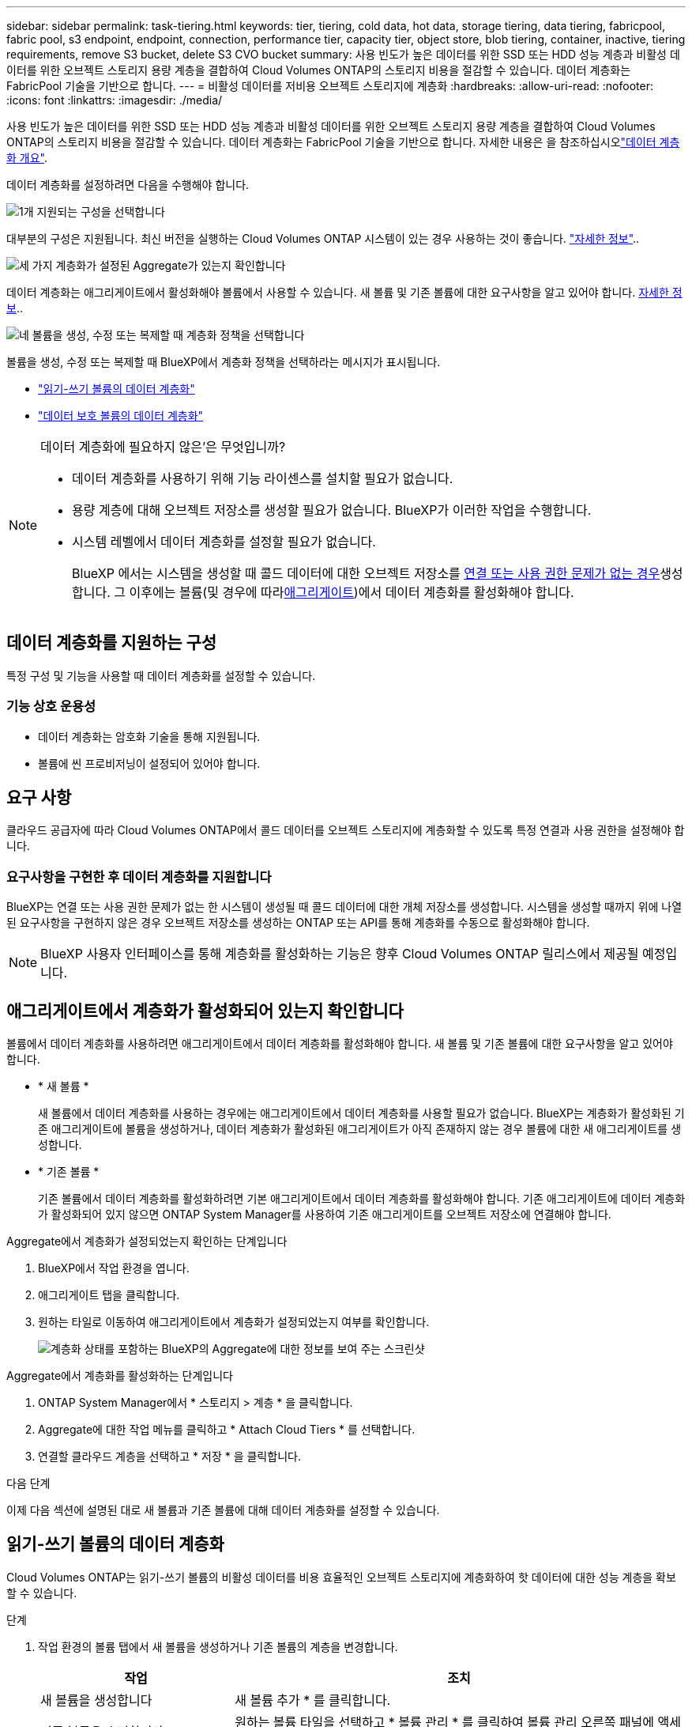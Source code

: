 ---
sidebar: sidebar 
permalink: task-tiering.html 
keywords: tier, tiering, cold data, hot data, storage tiering, data tiering, fabricpool, fabric pool, s3 endpoint, endpoint, connection, performance tier, capacity tier, object store, blob tiering, container, inactive, tiering requirements, remove S3 bucket, delete S3 CVO bucket 
summary: 사용 빈도가 높은 데이터를 위한 SSD 또는 HDD 성능 계층과 비활성 데이터를 위한 오브젝트 스토리지 용량 계층을 결합하여 Cloud Volumes ONTAP의 스토리지 비용을 절감할 수 있습니다. 데이터 계층화는 FabricPool 기술을 기반으로 합니다. 
---
= 비활성 데이터를 저비용 오브젝트 스토리지에 계층화
:hardbreaks:
:allow-uri-read: 
:nofooter: 
:icons: font
:linkattrs: 
:imagesdir: ./media/


[role="lead"]
사용 빈도가 높은 데이터를 위한 SSD 또는 HDD 성능 계층과 비활성 데이터를 위한 오브젝트 스토리지 용량 계층을 결합하여 Cloud Volumes ONTAP의 스토리지 비용을 절감할 수 있습니다. 데이터 계층화는 FabricPool 기술을 기반으로 합니다. 자세한 내용은 을 참조하십시오link:concept-data-tiering.html["데이터 계층화 개요"].

데이터 계층화를 설정하려면 다음을 수행해야 합니다.

.image:https://raw.githubusercontent.com/NetAppDocs/common/main/media/number-1.png["1개"] 지원되는 구성을 선택합니다
[role="quick-margin-para"]
대부분의 구성은 지원됩니다. 최신 버전을 실행하는 Cloud Volumes ONTAP 시스템이 있는 경우 사용하는 것이 좋습니다. link:task-tiering.html#configurations-that-support-data-tiering["자세한 정보"]..

.image:https://raw.githubusercontent.com/NetAppDocs/common/main/media/number-2.png["2개"] Cloud Volumes ONTAP와 오브젝트 스토리지 간의 연결을 보장합니다
[role="quick-margin-list"]
ifdef::aws[]

* AWS의 경우 S3에 VPC 엔드 포인트가 필요합니다. <<콜드 데이터를 AWS S3에 계층화해야 하는 요구 사항,자세한 정보>>.


endif::aws[]

ifdef::azure[]

* Azure의 경우 BlueXP에 필요한 권한이 있으면 아무 작업도 수행할 필요가 없습니다. <<콜드 데이터를 Azure Blob 저장소에 계층화하기 위한 요구사항,자세한 정보>>.


endif::azure[]

ifdef::gcp[]

* Google Cloud의 경우, 전용 Google Access에 대한 서브넷을 구성하고 서비스 계정을 설정해야 합니다. <<콜드 데이터를 Google Cloud Storage 버킷에 계층화해야 하는 요구 사항,자세한 정보>>.


endif::gcp[]

.image:https://raw.githubusercontent.com/NetAppDocs/common/main/media/number-3.png["세 가지"] 계층화가 설정된 Aggregate가 있는지 확인합니다
[role="quick-margin-para"]
데이터 계층화는 애그리게이트에서 활성화해야 볼륨에서 사용할 수 있습니다. 새 볼륨 및 기존 볼륨에 대한 요구사항을 알고 있어야 합니다. <<Ensuring that tiering is enabled on aggregates,자세한 정보>>..

.image:https://raw.githubusercontent.com/NetAppDocs/common/main/media/number-4.png["네"] 볼륨을 생성, 수정 또는 복제할 때 계층화 정책을 선택합니다
[role="quick-margin-para"]
볼륨을 생성, 수정 또는 복제할 때 BlueXP에서 계층화 정책을 선택하라는 메시지가 표시됩니다.

[role="quick-margin-list"]
* link:task-tiering.html#tiering-data-from-read-write-volumes["읽기-쓰기 볼륨의 데이터 계층화"]
* link:task-tiering.html#tiering-data-from-data-protection-volumes["데이터 보호 볼륨의 데이터 계층화"]


[NOTE]
.데이터 계층화에 필요하지 않은&#8217;은 무엇입니까?
====
* 데이터 계층화를 사용하기 위해 기능 라이센스를 설치할 필요가 없습니다.
* 용량 계층에 대해 오브젝트 저장소를 생성할 필요가 없습니다. BlueXP가 이러한 작업을 수행합니다.
* 시스템 레벨에서 데이터 계층화를 설정할 필요가 없습니다.
+
BlueXP 에서는 시스템을 생성할 때 콜드 데이터에 대한 오브젝트 저장소를 <<Enabling data tiering after implementing the requirements,연결 또는 사용 권한 문제가 없는 경우>>생성합니다. 그 이후에는 볼륨(및 경우에 따라<<Ensuring that tiering is enabled on aggregates,애그리게이트>>)에서 데이터 계층화를 활성화해야 합니다.



====


== 데이터 계층화를 지원하는 구성

특정 구성 및 기능을 사용할 때 데이터 계층화를 설정할 수 있습니다.

ifdef::aws[]



=== AWS 지원

* Cloud Volumes ONTAP 9.2부터 AWS에서 데이터 계층화가 지원됩니다.
* 성능 계층은 범용 SSD(GP3 또는 GP2) 또는 프로비저닝된 IOPS SSD(io1)일 수 있습니다.
+

NOTE: 처리량 최적화 HDD(st1)를 사용하는 경우에는 데이터를 오브젝트 스토리지에 계층화하지 않는 것이 좋습니다.



endif::aws[]

ifdef::azure[]



=== Azure에서 지원

* 데이터 계층화는 다음과 같이 Azure에서 지원됩니다.
+
** 단일 노드 시스템의 경우 버전 9.4인치
** HA 쌍이 포함된 버전 9.6인치


* 성능 계층은 프리미엄 SSD 관리 디스크, 표준 SSD 관리 디스크 또는 표준 HDD 관리 디스크일 수 있습니다.


endif::azure[]

ifdef::gcp[]



=== Google Cloud 지원

* 데이터 계층화는 Cloud Volumes ONTAP 9.6부터 Google Cloud에서 지원됩니다.
* 성능 계층은 SSD 영구 디스크, 균형 잡힌 영구 디스크 또는 표준 영구 디스크일 수 있습니다.


endif::gcp[]



=== 기능 상호 운용성

* 데이터 계층화는 암호화 기술을 통해 지원됩니다.
* 볼륨에 씬 프로비저닝이 설정되어 있어야 합니다.




== 요구 사항

클라우드 공급자에 따라 Cloud Volumes ONTAP에서 콜드 데이터를 오브젝트 스토리지에 계층화할 수 있도록 특정 연결과 사용 권한을 설정해야 합니다.

ifdef::aws[]



=== 콜드 데이터를 AWS S3에 계층화해야 하는 요구 사항

Cloud Volumes ONTAP가 S3에 연결되어 있는지 확인합니다. 이 연결을 제공하는 가장 좋은 방법은 S3 서비스에 VPC 엔드포인트를 생성하는 것입니다. 자세한 내용은 을 https://docs.aws.amazon.com/AmazonVPC/latest/UserGuide/vpce-gateway.html#create-gateway-endpoint["AWS 설명서: 게이트웨이 엔드포인트 생성"^]참조하십시오.

VPC 끝점을 만들 때 Cloud Volumes ONTAP 인스턴스에 해당하는 영역, VPC 및 라우팅 테이블을 선택해야 합니다. 또한 S3 엔드포인트에 대한 트래픽을 활성화하는 아웃바운드 HTTPS 규칙을 추가하려면 보안 그룹을 수정해야 합니다. 그렇지 않으면 Cloud Volumes ONTAP에서 S3 서비스에 연결할 수 없습니다.

문제가 발생하면 을 https://aws.amazon.com/premiumsupport/knowledge-center/connect-s3-vpc-endpoint/["AWS 지원 지식 센터: 게이트웨이 VPC 엔드포인트를 사용하여 S3 버킷에 연결할 수 없는 이유는 무엇입니까?"^]참조하십시오.

endif::aws[]

ifdef::azure[]



=== 콜드 데이터를 Azure Blob 저장소에 계층화하기 위한 요구사항

BlueXP에 필요한 권한이 있는 경우 성능 계층과 용량 계층 간에 연결을 설정할 필요가 없습니다. BlueXP는 Connector의 사용자 지정 역할에 다음과 같은 권한이 있는 경우 VNET 서비스 끝점을 활성화합니다.

[source, json]
----
"Microsoft.Network/virtualNetworks/subnets/write",
"Microsoft.Network/routeTables/join/action",
----
사용자 지정 역할에는 기본적으로 사용 권한이 포함됩니다. https://docs.netapp.com/us-en/bluexp-setup-admin/reference-permissions-azure.html["Connector에 대한 Azure 권한을 봅니다"^]

endif::azure[]

ifdef::gcp[]



=== 콜드 데이터를 Google Cloud Storage 버킷에 계층화해야 하는 요구 사항

* Cloud Volumes ONTAP가 상주하는 서브넷은 개인 Google 액세스용으로 구성해야 합니다. 자세한 지침은 을 참조하십시오 https://cloud.google.com/vpc/docs/configure-private-google-access["Google Cloud 설명서: 개인 Google Access 구성"^].
* 서비스 계정을 Cloud Volumes ONTAP에 연결해야 합니다.
+
link:task-creating-gcp-service-account.html["이 서비스 계정을 설정하는 방법에 대해 알아보십시오"].

+
Cloud Volumes ONTAP 작업 환경을 생성할 때 이 서비스 계정을 선택하라는 메시지가 표시됩니다.

+
배포 중에 서비스 계정을 선택하지 않으면 Cloud Volumes ONTAP를 종료하고 Google Cloud 콘솔로 이동한 다음 Cloud Volumes ONTAP 인스턴스에 서비스 계정을 연결해야 합니다. 그런 다음 다음 다음 섹션에 설명된 대로 데이터 계층화를 설정할 수 있습니다.

* 고객이 관리하는 암호화 키로 버킷을 암호화하려면 Google Cloud 스토리지 버킷에서 키를 사용할 수 있습니다.
+
link:task-setting-up-gcp-encryption.html["Cloud Volumes ONTAP에서 고객이 관리하는 암호화 키를 사용하는 방법에 대해 알아보십시오"].



endif::gcp[]



=== 요구사항을 구현한 후 데이터 계층화를 지원합니다

BlueXP는 연결 또는 사용 권한 문제가 없는 한 시스템이 생성될 때 콜드 데이터에 대한 개체 저장소를 생성합니다. 시스템을 생성할 때까지 위에 나열된 요구사항을 구현하지 않은 경우 오브젝트 저장소를 생성하는 ONTAP 또는 API를 통해 계층화를 수동으로 활성화해야 합니다.


NOTE: BlueXP 사용자 인터페이스를 통해 계층화를 활성화하는 기능은 향후 Cloud Volumes ONTAP 릴리스에서 제공될 예정입니다.



== 애그리게이트에서 계층화가 활성화되어 있는지 확인합니다

볼륨에서 데이터 계층화를 사용하려면 애그리게이트에서 데이터 계층화를 활성화해야 합니다. 새 볼륨 및 기존 볼륨에 대한 요구사항을 알고 있어야 합니다.

* * 새 볼륨 *
+
새 볼륨에서 데이터 계층화를 사용하는 경우에는 애그리게이트에서 데이터 계층화를 사용할 필요가 없습니다. BlueXP는 계층화가 활성화된 기존 애그리게이트에 볼륨을 생성하거나, 데이터 계층화가 활성화된 애그리게이트가 아직 존재하지 않는 경우 볼륨에 대한 새 애그리게이트를 생성합니다.

* * 기존 볼륨 *
+
기존 볼륨에서 데이터 계층화를 활성화하려면 기본 애그리게이트에서 데이터 계층화를 활성화해야 합니다. 기존 애그리게이트에 데이터 계층화가 활성화되어 있지 않으면 ONTAP System Manager를 사용하여 기존 애그리게이트를 오브젝트 저장소에 연결해야 합니다.



.Aggregate에서 계층화가 설정되었는지 확인하는 단계입니다
. BlueXP에서 작업 환경을 엽니다.
. 애그리게이트 탭을 클릭합니다.
. 원하는 타일로 이동하여 애그리게이트에서 계층화가 설정되었는지 여부를 확인합니다.
+
image:screenshot_aggregate_tiering_enabled.png["계층화 상태를 포함하는 BlueXP의 Aggregate에 대한 정보를 보여 주는 스크린샷"]



.Aggregate에서 계층화를 활성화하는 단계입니다
. ONTAP System Manager에서 * 스토리지 > 계층 * 을 클릭합니다.
. Aggregate에 대한 작업 메뉴를 클릭하고 * Attach Cloud Tiers * 를 선택합니다.
. 연결할 클라우드 계층을 선택하고 * 저장 * 을 클릭합니다.


.다음 단계
이제 다음 섹션에 설명된 대로 새 볼륨과 기존 볼륨에 대해 데이터 계층화를 설정할 수 있습니다.



== 읽기-쓰기 볼륨의 데이터 계층화

Cloud Volumes ONTAP는 읽기-쓰기 볼륨의 비활성 데이터를 비용 효율적인 오브젝트 스토리지에 계층화하여 핫 데이터에 대한 성능 계층을 확보할 수 있습니다.

.단계
. 작업 환경의 볼륨 탭에서 새 볼륨을 생성하거나 기존 볼륨의 계층을 변경합니다.
+
[cols="30,70"]
|===
| 작업 | 조치 


| 새 볼륨을 생성합니다 | 새 볼륨 추가 * 를 클릭합니다. 


| 기존 볼륨을 수정합니다 | 원하는 볼륨 타일을 선택하고 * 볼륨 관리 * 를 클릭하여 볼륨 관리 오른쪽 패널에 액세스한 다음 오른쪽 패널에서 * 고급 작업 * 및 * 계층화 정책 변경 * 을 클릭합니다. 
|===
. 계층화 정책을 선택합니다.
+
이러한 정책에 대한 설명은 을 link:concept-data-tiering.html["데이터 계층화 개요"]참조하십시오.

+
* 예 *

+
image:screenshot_volumes_change_tiering_policy.png["볼륨에 대한 계층화 정책을 변경하는 데 사용할 수 있는 옵션을 보여 주는 스크린샷"]

+
데이터 계층화가 활성화된 애그리게이트가 아직 존재하지 않는 경우 BlueXP는 볼륨에 대한 새로운 애그리게이트를 생성합니다.





== 데이터 보호 볼륨의 데이터 계층화

Cloud Volumes ONTAP는 데이터 보호 볼륨의 데이터를 용량 계층으로 계층화할 수 있습니다. 대상 볼륨을 활성화하면 데이터가 읽혀지면서 성능 계층으로 서서히 이동합니다.

.단계
. 왼쪽 탐색 메뉴에서 * Storage > Canvas * 를 선택합니다.
. Canvas 페이지에서 소스 볼륨이 포함된 작업 환경을 선택한 다음 볼륨을 복제할 작업 환경으로 끌어다 놓습니다.
. 표시되는 메시지에 따라 계층화 페이지로 이동한 다음 오브젝트 스토리지에 데이터 계층화를 설정합니다.
+
* 예 *

+
image:screenshot_replication_tiering.gif["볼륨을 복제할 때 S3 계층화 옵션을 보여 주는 스크린샷"]

+
데이터 복제에 대한 도움말은 을 https://docs.netapp.com/us-en/bluexp-replication/task-replicating-data.html["클라우드 간 데이터 복제"^]참조하십시오.





== 계층화된 데이터의 스토리지 클래스를 변경합니다

Cloud Volumes ONTAP를 구축한 후 30일 동안 액세스하지 않은 비활성 데이터의 스토리지 클래스를 변경하여 스토리지 비용을 절감할 수 있습니다. 데이터에 액세스하는 경우 액세스 비용이 더 높아지므로 스토리지 클래스를 변경하기 전에 액세스 비용을 고려해야 합니다.

계층형 데이터를 위한 스토리지 클래스는 시스템 전체에 적용됩니다. 즉, 볼륨을 기준으로 하지 않습니다.

지원되는 스토리지 클래스에 대한 자세한 내용은 을 link:concept-data-tiering.html["데이터 계층화 개요"]참조하십시오.

.단계
. 작업 환경에서 메뉴 아이콘을 클릭한 다음 * 스토리지 클래스 * 또는 * Blob 스토리지 계층화 * 를 클릭합니다.
. 스토리지 클래스를 선택한 다음 * 저장 * 을 클릭합니다.




== 데이터 계층화의 여유 공간 비율을 변경합니다

데이터 계층화를 위한 여유 공간 비율은 데이터를 오브젝트 스토리지로 계층화할 때 Cloud Volumes ONTAP SSD/HDD에 필요한 여유 공간을 정의합니다. 기본 설정은 10%의 여유 공간이지만 요구 사항에 따라 설정을 조정할 수 있습니다.

예를 들어, 구입한 용량을 사용하기 위해 10% 미만의 여유 공간을 선택할 수 있습니다. 그런 다음 BlueXP는 추가 용량이 필요할 때 추가 디스크를 구입할 수 있습니다(최대 Aggregate의 디스크 한도에 도달할 때까지).


CAUTION: 공간이 충분하지 않으면 Cloud Volumes ONTAP에서 데이터를 이동할 수 없으므로 성능이 저하될 수 있습니다. 모든 변경은 신중하게 수행해야 합니다. 잘 모르는 경우 NetApp 지원에 문의하여 지침을 받으십시오.

이 비율은 오브젝트 저장소에서 데이터를 읽을 때 Cloud Volumes ONTAP 더 나은 성능을 제공하기 위해 데이터를 SSD/HDD로 이동하기 때문에 재해 복구 시나리오에 중요합니다. 공간이 부족하면 Cloud Volumes ONTAP에서 데이터를 이동할 수 없습니다. 이 점을 고려하여 비율을 변경하면 비즈니스 요구 사항을 충족할 수 있습니다.

.단계
. BlueXP 콘솔의 오른쪽 위에서 * Settings * 아이콘을 클릭하고 * Cloud Volumes ONTAP Settings * 를 선택합니다.
+
image:screenshot_settings_icon.png["BlueXP 콘솔의 오른쪽 위에 설정 아이콘이 표시된 스크린샷."]

. Capacity * 에서 * Aggregate Capacity Thresholds - Free Space Ratio for Data Tiering * 을 클릭합니다.
. 요구 사항에 따라 여유 공간 비율을 변경하고 * Save * 를 클릭합니다.




== 자동 계층화 정책의 냉각 기간을 변경합니다

Cloud Volumes ONTAP 볼륨에서 _auto_Tiering 정책을 사용하여 데이터 계층화를 활성화한 경우 비즈니스 요구에 따라 기본 냉각 기간을 조정할 수 있습니다. 이 작업은 ONTAP CLI 및 API를 통해서만 지원됩니다.

냉각 기간은 볼륨의 사용자 데이터가 "콜드" 상태로 간주되어 오브젝트 스토리지로 이동되기 전에 비활성 상태로 유지해야 하는 일 수입니다.

자동 계층화 정책의 기본 냉각 기간은 31일입니다. 냉각 기간을 다음과 같이 변경할 수 있습니다.

* 9.8 이상: 2일에서 183일
* 9.7 이하: 2일~63일


.단계
. 볼륨을 생성하거나 기존 볼륨을 수정할 때 API 요청과 함께 _minimumCoolingDays_매개 변수를 사용하십시오.




== 작업 환경을 해체할 때 S3 버킷을 제거합니다

환경을 폐기하는 경우 Cloud Volumes ONTAP 작업 환경에서 계층화된 데이터를 바탕으로 S3 버킷을 삭제할 수 있습니다.

다음과 같은 경우에만 S3 버킷을 삭제할 수 있습니다.

* Cloud Volume ONTAP 작업 환경이 BlueXP 에서 삭제됩니다.
* 모든 오브젝트가 버킷에서 삭제되고 S3 버킷이 비어 있습니다.


Cloud Volumes ONTAP 작업 환경을 해제할 때 해당 환경을 위해 생성된 S3 버킷은 자동으로 삭제되지 않습니다. 대신 사고로 인한 데이터 손실을 방지하기 위해 분리된 상태로 유지됩니다. 버킷에서 오브젝트를 삭제한 다음 S3 버킷 자체를 제거하거나 나중에 사용할 수 있도록 보관할 수 있습니다. 을 https://docs.netapp.com/us-en/ontap-cli/vserver-object-store-server-bucket-delete.html#description["ONTAP CLI: vserver object-store-server 버킷 삭제"^]참조하십시오.
